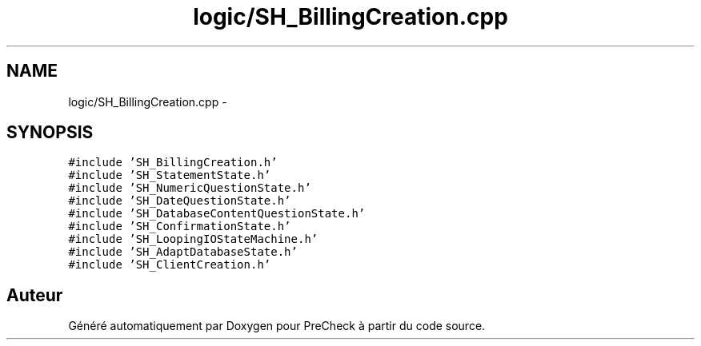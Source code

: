 .TH "logic/SH_BillingCreation.cpp" 3 "Jeudi Juin 20 2013" "Version 0.3" "PreCheck" \" -*- nroff -*-
.ad l
.nh
.SH NAME
logic/SH_BillingCreation.cpp \- 
.SH SYNOPSIS
.br
.PP
\fC#include 'SH_BillingCreation\&.h'\fP
.br
\fC#include 'SH_StatementState\&.h'\fP
.br
\fC#include 'SH_NumericQuestionState\&.h'\fP
.br
\fC#include 'SH_DateQuestionState\&.h'\fP
.br
\fC#include 'SH_DatabaseContentQuestionState\&.h'\fP
.br
\fC#include 'SH_ConfirmationState\&.h'\fP
.br
\fC#include 'SH_LoopingIOStateMachine\&.h'\fP
.br
\fC#include 'SH_AdaptDatabaseState\&.h'\fP
.br
\fC#include 'SH_ClientCreation\&.h'\fP
.br

.SH "Auteur"
.PP 
Généré automatiquement par Doxygen pour PreCheck à partir du code source\&.
